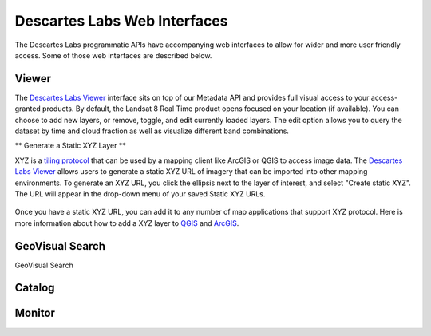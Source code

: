 ============
Descartes Labs Web Interfaces 
============

The Descartes Labs programmatic APIs have accompanying web interfaces to allow for wider and more user friendly access. Some of those web interfaces are described below. 

***************
 Viewer 
***************
The `Descartes Labs Viewer <viewer.descarteslabs.com>`_ interface sits on top of our Metadata API and provides full visual access to your access-granted products. By default, the Landsat 8 Real Time product opens focused on your location (if available). You can choose to add new layers, or remove, toggle, and edit currently loaded layers. The edit option allows you to query the dataset by time and cloud fraction as well as visualize different band combinations. 

** Generate a Static XYZ Layer ** 

XYZ is a `tiling protocol <https://en.wikipedia.org/wiki/Tiled_web_map>`_  that can be used by a mapping client like ArcGIS or QGIS to access image data. The `Descartes Labs Viewer <viewer.descarteslabs.com>`_ allows users to generate a static XYZ URL of imagery that can be imported into other mapping environments. To generate an XYZ URL, you click the ellipsis next to the layer of interest, and select "Create static XYZ". The URL will appear in the drop-down menu of your saved Static XYZ URLs. 

.. figure:: https://cdn.descarteslabs.com/docs/static_xyz.png

Once you have a static XYZ URL, you can add it to any number of map applications that support XYZ protocol.  Here is more information about how to add a XYZ layer to `QGIS <https://www.spatialbias.com/2018/02/qgis-3.0-xyz-tile-layers/>`_ and `ArcGIS <https://gis.stackexchange.com/questions/174569/adding-custom-web-tile-layer-to-arcmap>`_.

******************
 GeoVisual Search   
******************

GeoVisual Search 

***************
 Catalog 
***************

***************
 Monitor  
***************